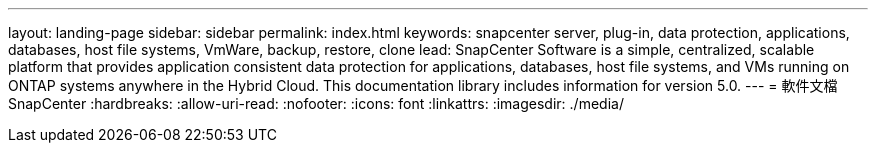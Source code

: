 ---
layout: landing-page 
sidebar: sidebar 
permalink: index.html 
keywords: snapcenter server, plug-in, data protection, applications, databases, host file systems, VmWare, backup, restore, clone 
lead: SnapCenter Software is a simple, centralized, scalable platform that provides application consistent data protection for applications, databases, host file systems, and VMs running on ONTAP systems anywhere in the Hybrid Cloud. This documentation library includes information for version 5.0. 
---
= 軟件文檔SnapCenter
:hardbreaks:
:allow-uri-read: 
:nofooter: 
:icons: font
:linkattrs: 
:imagesdir: ./media/


